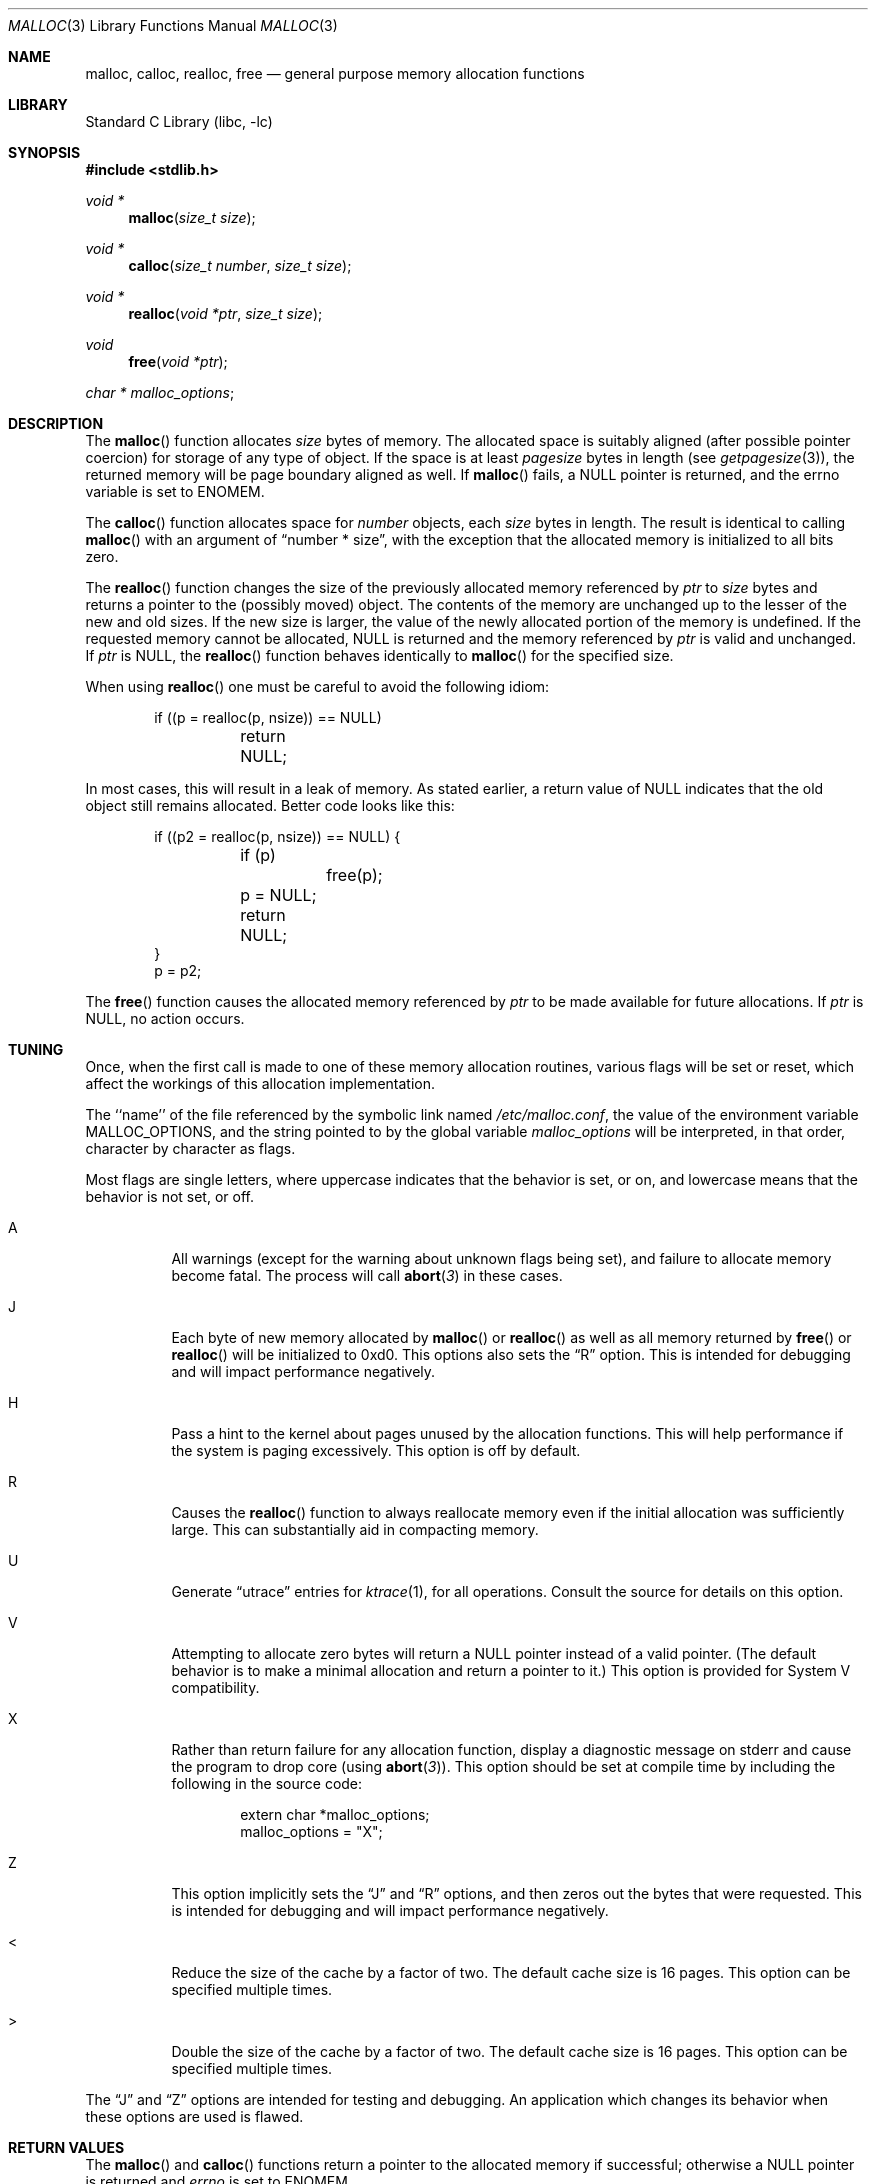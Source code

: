 .\"	$NetBSD: malloc.3,v 1.20 2003/08/07 16:43:41 agc Exp $
.\"
.\" Copyright (c) 1980, 1991, 1993
.\"	The Regents of the University of California.  All rights reserved.
.\"
.\" This code is derived from software contributed to Berkeley by
.\" the American National Standards Committee X3, on Information
.\" Processing Systems.
.\"
.\" Redistribution and use in source and binary forms, with or without
.\" modification, are permitted provided that the following conditions
.\" are met:
.\" 1. Redistributions of source code must retain the above copyright
.\"    notice, this list of conditions and the following disclaimer.
.\" 2. Redistributions in binary form must reproduce the above copyright
.\"    notice, this list of conditions and the following disclaimer in the
.\"    documentation and/or other materials provided with the distribution.
.\" 3. Neither the name of the University nor the names of its contributors
.\"    may be used to endorse or promote products derived from this software
.\"    without specific prior written permission.
.\"
.\" THIS SOFTWARE IS PROVIDED BY THE REGENTS AND CONTRIBUTORS ``AS IS'' AND
.\" ANY EXPRESS OR IMPLIED WARRANTIES, INCLUDING, BUT NOT LIMITED TO, THE
.\" IMPLIED WARRANTIES OF MERCHANTABILITY AND FITNESS FOR A PARTICULAR PURPOSE
.\" ARE DISCLAIMED.  IN NO EVENT SHALL THE REGENTS OR CONTRIBUTORS BE LIABLE
.\" FOR ANY DIRECT, INDIRECT, INCIDENTAL, SPECIAL, EXEMPLARY, OR CONSEQUENTIAL
.\" DAMAGES (INCLUDING, BUT NOT LIMITED TO, PROCUREMENT OF SUBSTITUTE GOODS
.\" OR SERVICES; LOSS OF USE, DATA, OR PROFITS; OR BUSINESS INTERRUPTION)
.\" HOWEVER CAUSED AND ON ANY THEORY OF LIABILITY, WHETHER IN CONTRACT, STRICT
.\" LIABILITY, OR TORT (INCLUDING NEGLIGENCE OR OTHERWISE) ARISING IN ANY WAY
.\" OUT OF THE USE OF THIS SOFTWARE, EVEN IF ADVISED OF THE POSSIBILITY OF
.\" SUCH DAMAGE.
.\"
.\"     @(#)malloc.3	8.1 (Berkeley) 6/4/93
.\"     From FreeBSD: Id: malloc.3,v 1.18 1999/03/28 14:16:04 phk Exp
.\"
.Dd August 11, 2002
.Dt MALLOC 3
.Os
.Sh NAME
.Nm malloc ,
.Nm calloc ,
.Nm realloc ,
.Nm free
.\"XXX",
.\"XXX".Nm reallocf
.Nd general purpose memory allocation functions
.Sh LIBRARY
.Lb libc
.Sh SYNOPSIS
.In stdlib.h
.Ft void *
.Fn malloc "size_t size"
.Ft void *
.Fn calloc "size_t number" "size_t size"
.Ft void *
.Fn realloc "void *ptr" "size_t size"
.\"XXX".Ft void *
.\"XXX".Fn reallocf "void *ptr" "size_t size"
.Ft void
.Fn free "void *ptr"
.Ft char *
.Va malloc_options ;
.Sh DESCRIPTION
The
.Fn malloc
function allocates
.Fa size
bytes of memory.
The allocated space is suitably aligned (after possible pointer coercion)
for storage of any type of object.
If the space is at least
.Em pagesize
bytes in length (see
.Xr getpagesize 3 ) ,
the returned memory will be page boundary aligned as well.
If
.Fn malloc
fails, a
.Dv NULL
pointer is returned, and the errno variable is set to
.Er ENOMEM .
.Pp
The
.Fn calloc
function allocates space for
.Fa number
objects,
each
.Fa size
bytes in length.
The result is identical to calling
.Fn malloc
with an argument of
.Dq "number * size" ,
with the exception that the allocated memory is initialized to all bits zero.
.Pp
The
.Fn realloc
function changes the size of the previously allocated memory referenced by
.Fa ptr
to
.Fa size
bytes and returns a pointer to the (possibly moved) object.
The contents of the memory are unchanged up to the lesser of the new and
old sizes.
If the new size is larger,
the value of the newly allocated portion of the memory is undefined.
If the requested memory cannot be allocated,
.Dv NULL
is returned and the memory referenced by
.Fa ptr
is valid and unchanged.
If
.Fa ptr
is
.Dv NULL ,
the
.Fn realloc
function behaves identically to
.Fn malloc
for the specified size.
.Pp
When using
.Fn realloc
one must be careful to avoid the following idiom:
.Pp
.Bd -literal -offset indent
if ((p = realloc(p, nsize)) == NULL)
	return NULL;
.Ed
.Pp
In most cases, this will result in a leak of memory.
As stated earlier, a return value of
.Dv NULL
indicates that the old object still remains allocated.
Better code looks like this:
.Bd -literal -offset indent
if ((p2 = realloc(p, nsize)) == NULL) {
	if (p)
		free(p);
	p = NULL;
	return NULL;
}
p = p2;
.Ed
.\"XXX".Pp
.\"XXX"The
.\"XXX".Fn reallocf
.\"XXX"function call is identical to the realloc function call, except that it
.\"XXX"will free the passed pointer when the requested memory cannot be allocated.
.\"XXX"This is a FreeBSD
.\"XXX"specific API designed to ease the problems with traditional coding styles
.\"XXX"for realloc causing memory leaks in libraries.
.Pp
The
.Fn free
function causes the allocated memory referenced by
.Fa ptr
to be made available for future allocations.
If
.Fa ptr
is
.Dv NULL ,
no action occurs.
.Sh TUNING
Once, when the first call is made to one of these memory allocation
routines, various flags will be set or reset, which affect the
workings of this allocation implementation.
.Pp
The ``name'' of the file referenced by the symbolic link named
.Pa /etc/malloc.conf ,
the value of the environment variable
.Ev MALLOC_OPTIONS ,
and the string pointed to by the global variable
.Va malloc_options
will be interpreted, in that order, character by character as flags.
.Pp
Most flags are single letters,
where uppercase indicates that the behavior is set, or on,
and lowercase means that the behavior is not set, or off.
.Bl -tag -width indent
.It A
All warnings (except for the warning about unknown
flags being set), and failure to allocate memory become fatal.
The process will call
.Fn abort 3
in these cases.
.It J
Each byte of new memory allocated by
.\"XXX".Fn malloc ,
.\"XXX".Fn realloc
.\"XXX"or
.\"XXX".Fn reallocf
.Fn malloc
or
.Fn realloc
as well as all memory returned by
.\"XXX".Fn free ,
.\"XXX".Fn realloc
.\"XXX"or
.\"XXX"Fn reallocf
.Fn free
or
.Fn realloc
will be initialized to 0xd0.
This options also sets the
.Dq R
option.
This is intended for debugging and will impact performance negatively.
.It H
Pass a hint to the kernel about pages unused by the allocation functions.
This will help performance if the system is paging excessively.
This option is off by default.
.It R
Causes the
.Fn realloc
.\"XXX"and
.\"XXX".Fn reallocf
.\"XXX"functions
function
to always reallocate memory even if the initial allocation was
sufficiently large.
This can substantially aid in compacting memory.
.It U
Generate
.Dq utrace
entries for
.Xr ktrace 1 ,
for all operations.
Consult the source for details on this option.
.It V
Attempting to allocate zero bytes will return a
.Dv NULL
pointer instead of a valid pointer.
(The default behavior is to make a minimal allocation and return a
pointer to it.)
This option is provided for System V compatibility.
.It X
Rather than return failure for any allocation function,
display a diagnostic message on stderr and cause the program to drop
core (using
.Fn abort 3 ) .
This option should be set at compile time by including the following in
the source code:
.Bd -literal -offset indent
extern char *malloc_options;
malloc_options = "X";
.Ed
.It Z
This option implicitly sets the
.Dq J
and
.Dq R
options, and then zeros out the bytes that were requested.
This is intended for debugging and will impact performance negatively.
.It \*[Lt]
Reduce the size of the cache by a factor of two.
The default cache size is 16 pages.
This option can be specified multiple times.
.It \*[Gt]
Double the size of the cache by a factor of two.
The default cache size is 16 pages.
This option can be specified multiple times.
.El
.Pp
The
.Dq J
and
.Dq Z
options are intended for testing and debugging.
An application which changes its behavior when these options are used
is flawed.
.Sh RETURN VALUES
The
.Fn malloc
and
.Fn calloc
functions return a pointer to the allocated memory if successful; otherwise a
.Dv NULL
pointer is returned and
.Va errno
is set to
.Er ENOMEM .
.Pp
The
.Fn realloc
.\"XXX"and
.\"XXX".Fn reallocf
.\"XXX"functions return
function returns
a pointer, possibly identical to
.Fa ptr ,
to the allocated memory if successful; otherwise a
.Dv NULL
pointer is returned and
.Va errno
is set to
.Er ENOMEM ,
in which case the
memory referenced by
.Fa ptr
is still available and intact.
.Pp
The
.Fn free
function returns no value.
.Sh ENVIRONMENT
The following environment variables affect the execution of the allocation
functions:
.Bl -tag -width MMM
.It Ev MALLOC_OPTIONS
If the environment variable
.Ev MALLOC_OPTIONS
is set, the characters it contains will be interpreted as flags to the
allocation functions.
.El
.Sh FILES
.Bl -tag -width "/etc/malloc.conf"
.It Pa /etc/malloc.conf
symbolic link to filename containing option flags
.El
.Sh EXAMPLES
To set a systemwide reduction of cache size, and to dump core whenever
a problem occurs:
.Pp
.Bd -literal -offset indent
ln -s 'A\*[Lt]' /etc/malloc.conf
.Ed
.Pp
To specify in the source that a program does no return value checking
on calls to these functions:
.Bd -literal -offset indent
extern char *malloc_options;
malloc_options = "X";
.Ed
.Sh DEBUGGING MALLOC PROBLEMS
The major difference between this implementation and other allocation
implementations is that the free pages are not accessed unless allocated,
and are aggressively returned to the kernel for reuse.
.Bd -filled -offset indent
Most allocation implementations will store a data structure containing a
linked list in the free chunks of memory,
used to tie all the free memory together.
That can be suboptimal,
as every time the free-list is traversed,
the otherwise unused, and likely paged out,
pages are faulted into primary memory.
On systems which are paging,
this can result in a factor of five increase in the number of page-faults
done by a process.
.Ed
.Pp
A side effect of this architecture is that many minor transgressions on
the interface which would traditionally not be detected are in fact detected.
As a result, programs that have been running happily for
years may suddenly start to complain loudly, when linked with this
allocation implementation.
.Pp
The first and most important thing to do is to set the
.Dq A
option.
This option forces a coredump (if possible) at the first sign of trouble,
rather than the normal policy of trying to continue if at all possible.
.Pp
It is probably also a good idea to recompile the program with suitable
options and symbols for debugger support.
.Pp
If the program starts to give unusual results, coredump or generally behave
differently without emitting any of the messages listed in the next section,
it is likely because it depends on the storage being filled with nul bytes.
Try running it with
.Dq Z
option set;
if that improves the situation, this diagnosis has been confirmed.
If the program still misbehaves,
the likely problem is accessing memory outside the allocated area,
more likely after than before the allocated area.
.Pp
Alternatively, if the symptoms are not easy to reproduce, setting the
.Dq J
option may help provoke the problem.
.Pp
In truly difficult cases, the
.Dq U
option, if supported by the kernel, can provide a detailed trace of
all calls made to these functions.
.Pp
Unfortunately this implementation does not provide much detail about
the problems it detects, the performance impact for storing such information
would be prohibitive.
There are a number of allocation implementations available on the 'Net
which focus on detecting and pinpointing problems by trading performance
for extra sanity checks and detailed diagnostics.
.Sh DIAGNOSTIC MESSAGES
If
.Fn malloc ,
.Fn calloc ,
.Fn realloc
or
.Fn free
detect an error or warning condition,
a message will be printed to file descriptor STDERR_FILENO.
Errors will result in the process dumping core.
If the
.Dq A
option is set, all warnings are treated as errors.
.Pp
The following is a brief description of possible error messages and
their meanings:
.Pp
.Bl -tag -width indent
.It "(ES): mumble mumble mumble
The allocation functions were compiled with
.Dq EXTRA_SANITY
defined, and an error was found during the additional error checking.
Consult the source code for further information.
.It "allocation failed
If the
.Dq A
option is specified it is a fatal error for an allocation function to fail.
.It "mmap(2) failed, check limits
This most likely means that the system is dangerously overloaded or that
the process' limits are incorrectly specified.
.It "freelist is destroyed
The internal free-list has been corrupted.
.El
.Pp
.Bl -tag -width indent
The following is a brief description of possible warning messages and
their meanings:
.Pp
.It "chunk/page is already free
The process attempted to
.Fn free
memory which had already been freed.
.It "junk pointer ...
A pointer specified to one of the allocation functions points outside the
bounds of the memory of which they are aware.
.It "malloc() has never been called
No memory has been allocated,
yet something is being freed or
realloc'ed.
.It "modified (chunk-/page-) pointer
The pointer passed to
.Fn free
or
.Fn realloc
has been modified.
.It "pointer to wrong page
The pointer that
.Fn malloc
or
.Fn calloc
is trying to free does not reference a possible page.
.It "recursive call
A process has attempted to call an allocation function recursively.
This is not permitted.
In particular, signal handlers should not attempt to allocate memory.
.It "out of memory
The
.Dq X
option was specified and an allocation of memory failed.
.It "unknown char in MALLOC_OPTIONS
An unknown option was specified.
Even with the
.Dq A
option set, this warning is still only a warning.
.El
.Sh SEE ALSO
.Xr brk 2 ,
.Xr alloca 3 ,
.Xr getpagesize 3 ,
.Xr memory 3
.\"XXX" .Pa /usr/share/doc/papers/malloc.ascii.gz
.Sh STANDARDS
The
.Fn malloc ,
.Fn calloc ,
.Fn realloc
and
.Fn free
functions conform to
.St -ansiC .
.Sh HISTORY
The present allocation implementation started out as a filesystem for a
drum attached to a 20bit binary challenged computer which was built
with discrete germanium transistors.
It has since graduated to handle primary storage rather than secondary.
It first appeared in its new shape and ability in
.Fx 2.2 , and then in
.Nx 1.5 .
.Sh BUGS
The messages printed in case of problems provide no detail about the
actual values.
.Pp
It can be argued that returning a null pointer when asked to
allocate zero bytes is a silly response to a silly question.
.Pp
This implementation was authored by Poul-Henning Kamp.
Please report any problems to him at
.Aq phk@FreeBSD.org .
